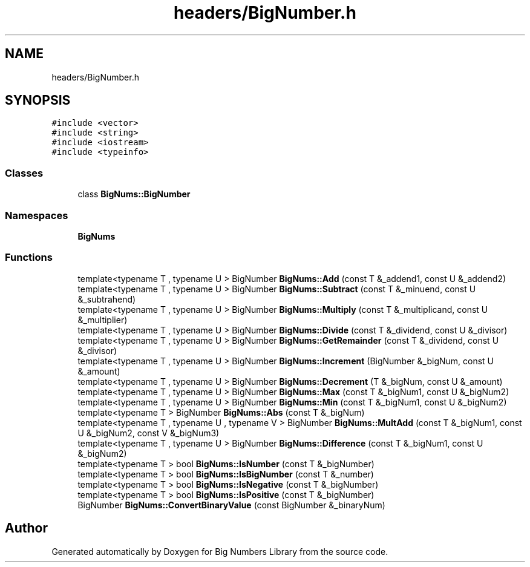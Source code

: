 .TH "headers/BigNumber.h" 3 "Tue May 14 2019" "Big Numbers Library" \" -*- nroff -*-
.ad l
.nh
.SH NAME
headers/BigNumber.h
.SH SYNOPSIS
.br
.PP
\fC#include <vector>\fP
.br
\fC#include <string>\fP
.br
\fC#include <iostream>\fP
.br
\fC#include <typeinfo>\fP
.br

.SS "Classes"

.in +1c
.ti -1c
.RI "class \fBBigNums::BigNumber\fP"
.br
.in -1c
.SS "Namespaces"

.in +1c
.ti -1c
.RI " \fBBigNums\fP"
.br
.in -1c
.SS "Functions"

.in +1c
.ti -1c
.RI "template<typename T , typename U > BigNumber \fBBigNums::Add\fP (const T &_addend1, const U &_addend2)"
.br
.ti -1c
.RI "template<typename T , typename U > BigNumber \fBBigNums::Subtract\fP (const T &_minuend, const U &_subtrahend)"
.br
.ti -1c
.RI "template<typename T , typename U > BigNumber \fBBigNums::Multiply\fP (const T &_multiplicand, const U &_multiplier)"
.br
.ti -1c
.RI "template<typename T , typename U > BigNumber \fBBigNums::Divide\fP (const T &_dividend, const U &_divisor)"
.br
.ti -1c
.RI "template<typename T , typename U > BigNumber \fBBigNums::GetRemainder\fP (const T &_dividend, const U &_divisor)"
.br
.ti -1c
.RI "template<typename T , typename U > BigNumber \fBBigNums::Increment\fP (BigNumber &_bigNum, const U &_amount)"
.br
.ti -1c
.RI "template<typename T , typename U > BigNumber \fBBigNums::Decrement\fP (T &_bigNum, const U &_amount)"
.br
.ti -1c
.RI "template<typename T , typename U > BigNumber \fBBigNums::Max\fP (const T &_bigNum1, const U &_bigNum2)"
.br
.ti -1c
.RI "template<typename T , typename U > BigNumber \fBBigNums::Min\fP (const T &_bigNum1, const U &_bigNum2)"
.br
.ti -1c
.RI "template<typename T > BigNumber \fBBigNums::Abs\fP (const T &_bigNum)"
.br
.ti -1c
.RI "template<typename T , typename U , typename V > BigNumber \fBBigNums::MultAdd\fP (const T &_bigNum1, const U &_bigNum2, const V &_bigNum3)"
.br
.ti -1c
.RI "template<typename T , typename U > BigNumber \fBBigNums::Difference\fP (const T &_bigNum1, const U &_bigNum2)"
.br
.ti -1c
.RI "template<typename T > bool \fBBigNums::IsNumber\fP (const T &_bigNumber)"
.br
.ti -1c
.RI "template<typename T > bool \fBBigNums::IsBigNumber\fP (const T &_number)"
.br
.ti -1c
.RI "template<typename T > bool \fBBigNums::IsNegative\fP (const T &_bigNumber)"
.br
.ti -1c
.RI "template<typename T > bool \fBBigNums::IsPositive\fP (const T &_bigNumber)"
.br
.ti -1c
.RI "BigNumber \fBBigNums::ConvertBinaryValue\fP (const BigNumber &_binaryNum)"
.br
.in -1c
.SH "Author"
.PP 
Generated automatically by Doxygen for Big Numbers Library from the source code\&.
